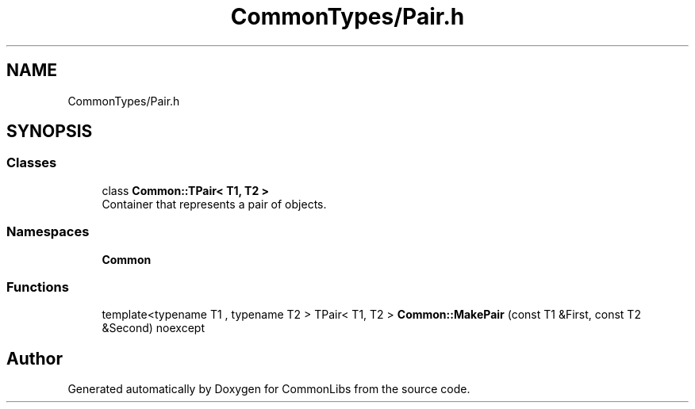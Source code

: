 .TH "CommonTypes/Pair.h" 3 "Sat May 29 2021" "Version 1.1" "CommonLibs" \" -*- nroff -*-
.ad l
.nh
.SH NAME
CommonTypes/Pair.h
.SH SYNOPSIS
.br
.PP
.SS "Classes"

.in +1c
.ti -1c
.RI "class \fBCommon::TPair< T1, T2 >\fP"
.br
.RI "Container that represents a pair of objects\&. "
.in -1c
.SS "Namespaces"

.in +1c
.ti -1c
.RI " \fBCommon\fP"
.br
.in -1c
.SS "Functions"

.in +1c
.ti -1c
.RI "template<typename T1 , typename T2 > TPair< T1, T2 > \fBCommon::MakePair\fP (const T1 &First, const T2 &Second) noexcept"
.br
.in -1c
.SH "Author"
.PP 
Generated automatically by Doxygen for CommonLibs from the source code\&.
